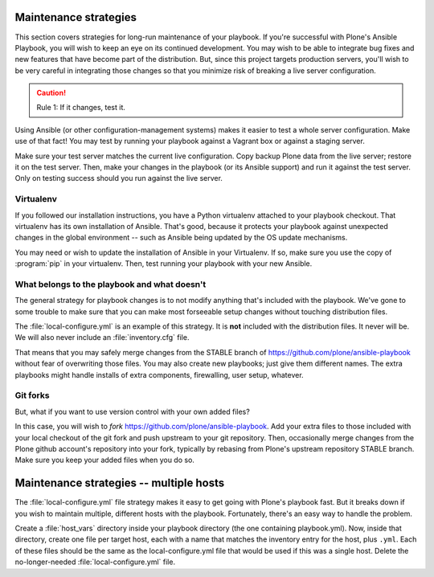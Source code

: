 
Maintenance strategies
^^^^^^^^^^^^^^^^^^^^^^

This section covers strategies for long-run maintenance of your playbook.
If you're successful with Plone's Ansible Playbook, you will wish to keep an eye on its continued development.
You may wish to be able to integrate bug fixes and new features that have become part of the distribution.
But, since this project targets production servers, you'll wish to be very careful in integrating those changes so that you minimize risk of breaking a live server configuration.

.. caution::

    Rule 1: If it changes, test it.

Using Ansible (or other configuration-management systems) makes it easier to test a whole server configuration.
Make use of that fact!
You may test by running your playbook against a Vagrant box or against a staging server.

Make sure your test server matches the current live configuration.
Copy backup Plone data from the live server; restore it on the test server.
Then, make your changes in the playbook (or its Ansible support) and run it against the test server.
Only on testing success should you run against the live server.

Virtualenv
``````````

If you followed our installation instructions, you have a Python virtualenv attached to your playbook checkout.
That virtualenv has its own installation of Ansible.
That's good, because it protects your playbook against unexpected changes in the global environment -- such as Ansible being updated by the OS update mechanisms.

You may need or wish to update the installation of Ansible in your Virtualenv.
If so, make sure you use the copy of :program:`pip` in your virtualenv.
Then, test running your playbook with your new Ansible.

What belongs to the playbook and what doesn't
`````````````````````````````````````````````

The general strategy for playbook changes is to not modify anything that's included with the playbook.
We've gone to some trouble to make sure that you can make most forseeable setup changes without touching distribution files.

The :file:`local-configure.yml` is an example of this strategy.
It is **not** included with the distribution files.
It never will be.
We will also never include an :file:`inventory.cfg` file.

That means that you may safely merge changes from the STABLE branch of https://github.com/plone/ansible-playbook without fear of overwriting those files.
You may also create new playbooks; just give them different names.
The extra playbooks might handle installs of extra components, firewalling, user setup, whatever.

Git forks
`````````

But, what if you want to use version control with your own added files?

In this case, you will wish to *fork* https://github.com/plone/ansible-playbook.
Add your extra files to those included with your local checkout of the git fork and push upstream to your git repository.
Then, occasionally merge changes from the Plone github account's repository into your fork, typically by rebasing from Plone's upstream repository STABLE branch.
Make sure you keep your added files when you do so.

Maintenance strategies -- multiple hosts
^^^^^^^^^^^^^^^^^^^^^^^^^^^^^^^^^^^^^^^^

The :file:`local-configure.yml` file strategy makes it easy to get going with Plone's playbook fast.
But it breaks down if you wish to maintain multiple, different hosts with the playbook.
Fortunately, there's an easy way to handle the problem.

Create a :file:`host_vars` directory inside your playbook directory (the one containing playbook.yml).
Now, inside that directory, create one file per target host, each with a name that matches the inventory entry for the host, plus ``.yml``.
Each of these files should be the same as the local-configure.yml file that would be used if this was a single host.
Delete the no-longer-needed :file:`local-configure.yml` file.

